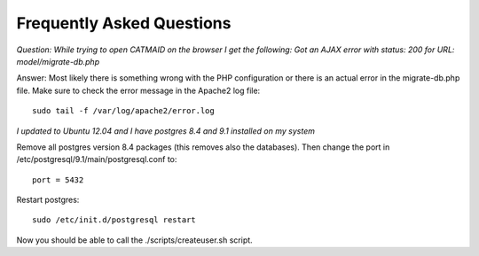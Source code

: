 Frequently Asked Questions
==========================

*Question: While trying to open CATMAID on the browser I get the following:
Got an AJAX error with status: 200 for URL: model/migrate-db.php*

Answer: Most likely there is something wrong with the PHP configuration or there is an
actual error in the migrate-db.php file. Make sure to check the error message in the Apache2 log file::

   sudo tail -f /var/log/apache2/error.log
   
*I updated to Ubuntu 12.04 and I have postgres 8.4 and 9.1 installed on my system*

Remove all postgres version 8.4 packages (this removes also the databases).
Then change the port in /etc/postgresql/9.1/main/postgresql.conf to::

   port = 5432
   
Restart postgres::

   sudo /etc/init.d/postgresql restart
   
Now you should be able to call the ./scripts/createuser.sh script.
